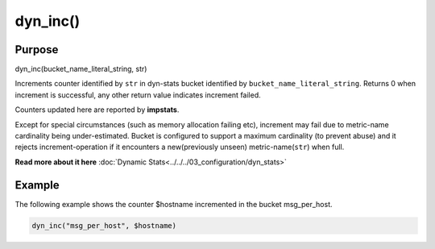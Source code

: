 *********
dyn_inc()
*********

Purpose
=======

dyn_inc(bucket_name_literal_string, str)

Increments counter identified by ``str`` in dyn-stats bucket identified
by ``bucket_name_literal_string``. Returns 0 when increment is successful,
any other return value indicates increment failed.

Counters updated here are reported by **impstats**.

Except for special circumstances (such as memory allocation failing etc),
increment may fail due to metric-name cardinality being under-estimated.
Bucket is configured to support a maximum cardinality (to prevent abuse)
and it rejects increment-operation if it encounters a new(previously unseen)
metric-name(``str``) when full.

**Read more about it here** :doc:`Dynamic Stats<../../../03_configuration/dyn_stats>`


Example
=======

The following example shows the counter $hostname incremented in the bucket
msg_per_host.

.. code-block:: none

   dyn_inc("msg_per_host", $hostname)


